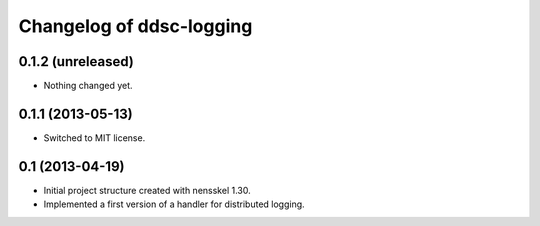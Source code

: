 Changelog of ddsc-logging
===================================================


0.1.2 (unreleased)
------------------

- Nothing changed yet.


0.1.1 (2013-05-13)
------------------

- Switched to MIT license.


0.1 (2013-04-19)
----------------

- Initial project structure created with nensskel 1.30.

- Implemented a first version of a handler for distributed logging.
